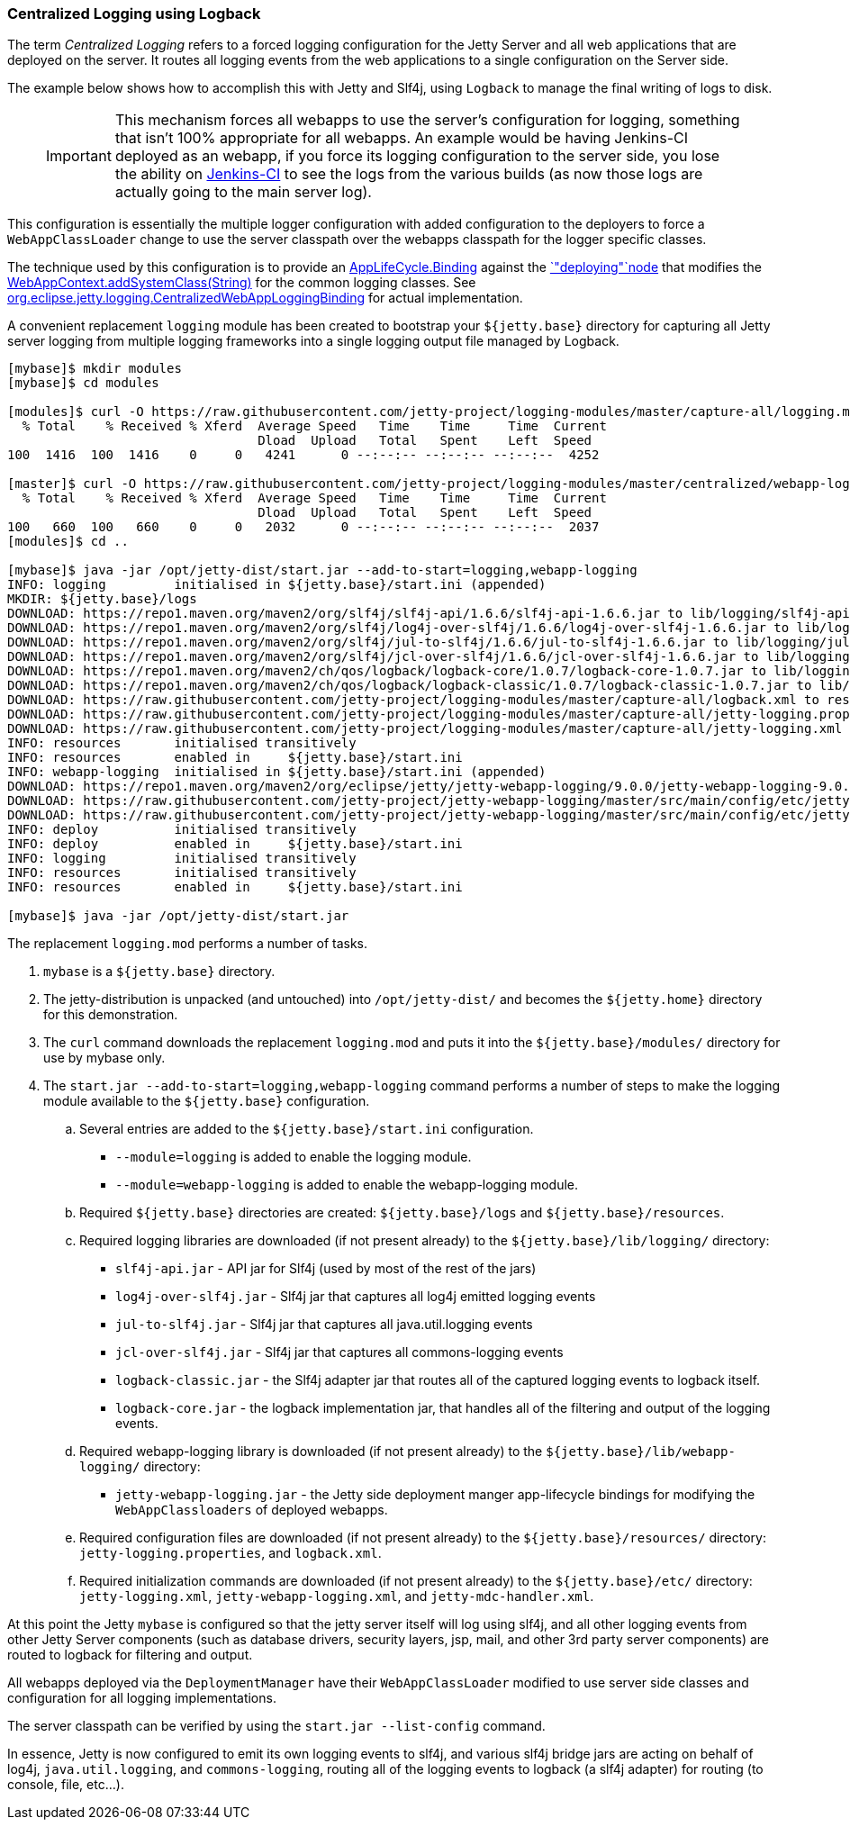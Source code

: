 //
//  ========================================================================
//  Copyright (c) 1995-2018 Mort Bay Consulting Pty. Ltd.
//  ========================================================================
//  All rights reserved. This program and the accompanying materials
//  are made available under the terms of the Eclipse Public License v1.0
//  and Apache License v2.0 which accompanies this distribution.
//
//      The Eclipse Public License is available at
//      http://www.eclipse.org/legal/epl-v10.html
//
//      The Apache License v2.0 is available at
//      http://www.opensource.org/licenses/apache2.0.php
//
//  You may elect to redistribute this code under either of these licenses.
//  ========================================================================
//

[[example-logging-logback-centralized]]
=== Centralized Logging using Logback

The term _Centralized Logging_ refers to a forced logging configuration for the Jetty Server and all web applications that are deployed on the server.
It routes all logging events from the web applications to a single configuration on the Server side.

The example below shows how to accomplish this with Jetty and Slf4j, using `Logback` to manage the final writing of logs to disk.

____
[IMPORTANT]
This mechanism forces all webapps to use the server's configuration for logging, something that isn't 100% appropriate for all webapps.
An example would be having Jenkins-CI deployed as an webapp, if you force its logging configuration to the server side, you lose the ability on http://jenkins-ci.org/[Jenkins-CI] to see the logs from the various builds (as now those logs are actually going to the main server log).
____

This configuration is essentially the multiple logger configuration with added configuration to the deployers to force a `WebAppClassLoader` change to use the server classpath over the webapps classpath for the logger specific classes.

The technique used by this configuration is to provide an link:{JDURL}org/eclipse/jetty/deploy/AppLifeCycle.Binding.html[AppLifeCycle.Binding] against the link:{JDURL}/org/eclipse/jetty/deploy/AppLifeCycle.html[`"deploying"`node] that modifies the link:{JDURL}/org/eclipse/jetty/webapp/WebAppContext.html#addSystemClass(java.lang.String)[WebAppContext.addSystemClass(String)] for the common logging classes.
See https://github.com/jetty-project/jetty-webapp-logging/blob/master/src/main/java/org/eclipse/jetty/webapp/logging/CentralizedWebAppLoggingBinding.java[org.eclipse.jetty.logging.CentralizedWebAppLoggingBinding] for actual implementation.

A convenient replacement `logging` module has been created to bootstrap your `${jetty.base}` directory for capturing all Jetty server logging from multiple logging frameworks into a single logging output file managed by Logback.

[source, screen, subs="{sub-order}"]
....
[mybase]$ mkdir modules
[mybase]$ cd modules

[modules]$ curl -O https://raw.githubusercontent.com/jetty-project/logging-modules/master/capture-all/logging.mod
  % Total    % Received % Xferd  Average Speed   Time    Time     Time  Current
                                 Dload  Upload   Total   Spent    Left  Speed
100  1416  100  1416    0     0   4241      0 --:--:-- --:--:-- --:--:--  4252

[master]$ curl -O https://raw.githubusercontent.com/jetty-project/logging-modules/master/centralized/webapp-logging.mod
  % Total    % Received % Xferd  Average Speed   Time    Time     Time  Current
                                 Dload  Upload   Total   Spent    Left  Speed
100   660  100   660    0     0   2032      0 --:--:-- --:--:-- --:--:--  2037
[modules]$ cd ..

[mybase]$ java -jar /opt/jetty-dist/start.jar --add-to-start=logging,webapp-logging
INFO: logging         initialised in ${jetty.base}/start.ini (appended)
MKDIR: ${jetty.base}/logs
DOWNLOAD: https://repo1.maven.org/maven2/org/slf4j/slf4j-api/1.6.6/slf4j-api-1.6.6.jar to lib/logging/slf4j-api-1.6.6.jar
DOWNLOAD: https://repo1.maven.org/maven2/org/slf4j/log4j-over-slf4j/1.6.6/log4j-over-slf4j-1.6.6.jar to lib/logging/log4j-over-slf4j-1.6.6.jar
DOWNLOAD: https://repo1.maven.org/maven2/org/slf4j/jul-to-slf4j/1.6.6/jul-to-slf4j-1.6.6.jar to lib/logging/jul-to-slf4j-1.6.6.jar
DOWNLOAD: https://repo1.maven.org/maven2/org/slf4j/jcl-over-slf4j/1.6.6/jcl-over-slf4j-1.6.6.jar to lib/logging/jcl-over-slf4j-1.6.6.jar
DOWNLOAD: https://repo1.maven.org/maven2/ch/qos/logback/logback-core/1.0.7/logback-core-1.0.7.jar to lib/logging/logback-core-1.0.7.jar
DOWNLOAD: https://repo1.maven.org/maven2/ch/qos/logback/logback-classic/1.0.7/logback-classic-1.0.7.jar to lib/logging/logback-classic-1.0.7.jar
DOWNLOAD: https://raw.githubusercontent.com/jetty-project/logging-modules/master/capture-all/logback.xml to resources/logback.xml
DOWNLOAD: https://raw.githubusercontent.com/jetty-project/logging-modules/master/capture-all/jetty-logging.properties to resources/jetty-logging.properties
DOWNLOAD: https://raw.githubusercontent.com/jetty-project/logging-modules/master/capture-all/jetty-logging.xml to etc/jetty-logging.xml
INFO: resources       initialised transitively
INFO: resources       enabled in     ${jetty.base}/start.ini
INFO: webapp-logging  initialised in ${jetty.base}/start.ini (appended)
DOWNLOAD: https://repo1.maven.org/maven2/org/eclipse/jetty/jetty-webapp-logging/9.0.0/jetty-webapp-logging-9.0.0.jar to lib/webapp-logging/jetty-webapp-logging-9.0.0.jar
DOWNLOAD: https://raw.githubusercontent.com/jetty-project/jetty-webapp-logging/master/src/main/config/etc/jetty-webapp-logging.xml to etc/jetty-webapp-logging.xml
DOWNLOAD: https://raw.githubusercontent.com/jetty-project/jetty-webapp-logging/master/src/main/config/etc/jetty-mdc-handler.xml to etc/jetty-mdc-handler.xml
INFO: deploy          initialised transitively
INFO: deploy          enabled in     ${jetty.base}/start.ini
INFO: logging         initialised transitively
INFO: resources       initialised transitively
INFO: resources       enabled in     ${jetty.base}/start.ini

[mybase]$ java -jar /opt/jetty-dist/start.jar
....

The replacement `logging.mod` performs a number of tasks.

.  `mybase` is a `${jetty.base}` directory.
.  The jetty-distribution is unpacked (and untouched) into `/opt/jetty-dist/` and becomes the `${jetty.home}` directory for this demonstration.
.  The `curl` command downloads the replacement `logging.mod` and puts it into the `${jetty.base}/modules/` directory for use by mybase only.
.  The `start.jar --add-to-start=logging,webapp-logging` command performs a number of steps to make the logging module available to the `${jetty.base}` configuration.
..  Several entries are added to the `${jetty.base}/start.ini` configuration.
*  `--module=logging` is added to enable the logging module.
*  `--module=webapp-logging` is added to enable the webapp-logging module.
..  Required `${jetty.base}` directories are created: `${jetty.base}/logs` and `${jetty.base}/resources`.
..  Required logging libraries are downloaded (if not present already) to the `${jetty.base}/lib/logging/` directory:
* `slf4j-api.jar` - API jar for Slf4j (used by most of the rest of the jars)
* `log4j-over-slf4j.jar` - Slf4j jar that captures all log4j emitted logging events
* `jul-to-slf4j.jar` - Slf4j jar that captures all java.util.logging events
* `jcl-over-slf4j.jar` - Slf4j jar that captures all commons-logging events
* `logback-classic.jar` - the Slf4j adapter jar that routes all of the captured logging events to logback itself.
* `logback-core.jar` - the logback implementation jar, that handles all of the filtering and output of the logging events.
..  Required webapp-logging library is downloaded (if not present already) to the `${jetty.base}/lib/webapp-logging/` directory:
* `jetty-webapp-logging.jar` - the Jetty side deployment manger app-lifecycle bindings for modifying the `WebAppClassloaders` of deployed webapps.
..  Required configuration files are downloaded (if not present already) to the `${jetty.base}/resources/` directory: `jetty-logging.properties`, and `logback.xml`.
..  Required initialization commands are downloaded (if not present already) to the `${jetty.base}/etc/` directory: `jetty-logging.xml`, `jetty-webapp-logging.xml`, and `jetty-mdc-handler.xml`.

At this point the Jetty `mybase` is configured so that the jetty server itself will log using slf4j, and all other logging events from other Jetty Server components (such as database drivers, security layers, jsp, mail, and other 3rd party server components) are routed to logback for filtering and output.

All webapps deployed via the `DeploymentManager` have their `WebAppClassLoader` modified to use server side classes and configuration for all logging implementations.

The server classpath can be verified by using the `start.jar --list-config` command.

In essence, Jetty is now configured to emit its own logging events to slf4j, and various slf4j bridge jars are acting on behalf of log4j, `java.util.logging`, and `commons-logging`, routing all of the logging events to logback (a slf4j adapter) for routing (to console, file, etc...).
